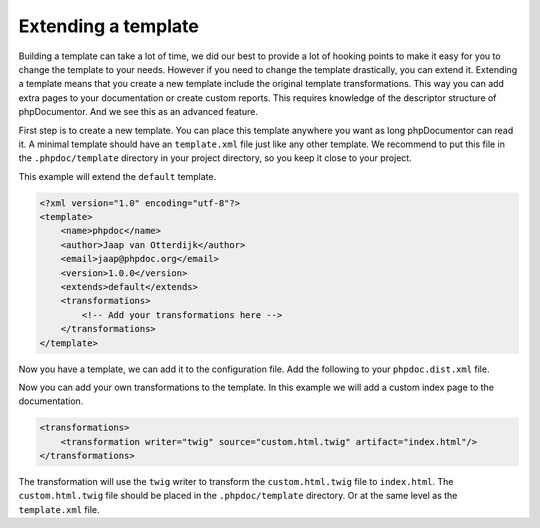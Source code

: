 ####################
Extending a template
####################

Building a template can take a lot of time, we did our best to provide a lot of hooking points to make it easy for
you to change the template to your needs. However if you need to change the template drastically, you can extend it.
Extending a template means that you create a new template include the original template transformations.
This way you can add extra pages to your documentation or create custom reports. This requires knowledge of the descriptor
structure of phpDocumentor. And we see this as an advanced feature.

First step is to create a new template. You can place this template anywhere you want as long phpDocumentor can read it.
A minimal template should have an ``template.xml`` file just like any other template. We recommend to put this file in
the ``.phpdoc/template`` directory in your project directory, so you keep it close to your project.

This example will extend the ``default`` template.

.. code-block:: xml

    <?xml version="1.0" encoding="utf-8"?>
    <template>
        <name>phpdoc</name>
        <author>Jaap van Otterdijk</author>
        <email>jaap@phpdoc.org</email>
        <version>1.0.0</version>
        <extends>default</extends>
        <transformations>
            <!-- Add your transformations here -->
        </transformations>
    </template>

Now you have a template, we can add it to the configuration file. Add the following to your ``phpdoc.dist.xml`` file.

.. code-block:: xml
    <phpdocumentor>
        <!-- your other configuration -->
        <template name=".phpdoc/template" />
    </phpdocumentor>

Now you can add your own transformations to the template. In this example we will add a custom index page
to the documentation.

.. code-block:: xml

        <transformations>
            <transformation writer="twig" source="custom.html.twig" artifact="index.html"/>
        </transformations>

The transformation will use the ``twig`` writer to transform the ``custom.html.twig`` file to ``index.html``. The
``custom.html.twig`` file should be placed in the ``.phpdoc/template`` directory. Or at the same level as the
``template.xml`` file.
